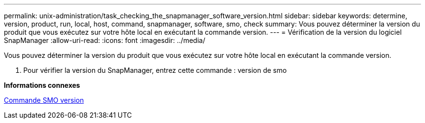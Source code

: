 ---
permalink: unix-administration/task_checking_the_snapmanager_software_version.html 
sidebar: sidebar 
keywords: determine, version, product, run, local, host, command, snapmanager, software, smo, check 
summary: Vous pouvez déterminer la version du produit que vous exécutez sur votre hôte local en exécutant la commande version. 
---
= Vérification de la version du logiciel SnapManager
:allow-uri-read: 
:icons: font
:imagesdir: ../media/


[role="lead"]
Vous pouvez déterminer la version du produit que vous exécutez sur votre hôte local en exécutant la commande version.

. Pour vérifier la version du SnapManager, entrez cette commande : version de smo


*Informations connexes*

xref:reference_the_smosmsapversion_command.adoc[Commande SMO version]
